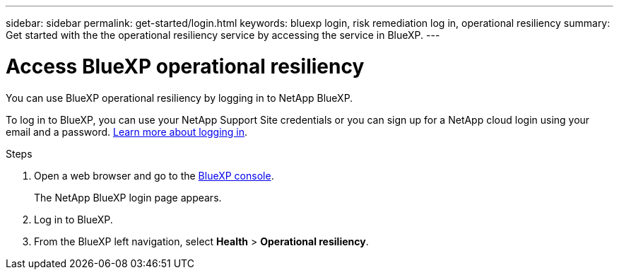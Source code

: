 ---
sidebar: sidebar
permalink: get-started/login.html
keywords: bluexp login, risk remediation log in, operational resiliency
summary: Get started with the the operational resiliency service by accessing the service in BlueXP.
---

= Access BlueXP operational resiliency
:hardbreaks:
:icons: font
:imagesdir: ../media/get-started/

[.lead]
You can use BlueXP operational resiliency by logging in to NetApp BlueXP. 

To log in to BlueXP, you can use your NetApp Support Site credentials or you can sign up for a NetApp cloud login using your email and a password. https://docs.netapp.com/us-en/cloud-manager-setup-admin/task-logging-in.html[Learn more about logging in^].

.Steps

. Open a web browser and go to the https://console.bluexp.netapp.com/[BlueXP console]. 
+ 
The NetApp BlueXP login page appears.

. Log in to BlueXP. 
. From the BlueXP left navigation, select *Health* > *Operational resiliency*. 